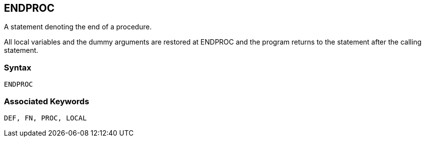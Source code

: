 == [#endproc]#ENDPROC#

A statement denoting the end of a procedure.

All local variables and the dummy arguments are restored at ENDPROC and the program returns to the statement after the calling statement.

=== Syntax

[source,console]
----
ENDPROC
----

=== Associated Keywords

[source,console]
----
DEF, FN, PROC, LOCAL
----

